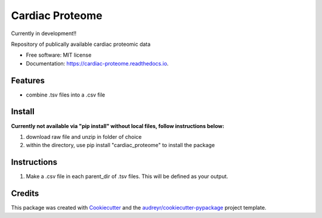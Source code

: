 ================
Cardiac Proteome
================

Currently in development!!

.. image:: https://img.shields.io/pypi/v/cardiac_proteome.svg
        :target: https://pypi.python.org/pypi/cardiac_proteome

.. image:: https://img.shields.io/travis/cheyannewdurham/cardiac_proteome.svg
        :target: https://travis-ci.com/cheyannewdurham/cardiac_proteome

.. image:: https://readthedocs.org/projects/cardiac-proteome/badge/?version=latest
        :target: https://cardiac-proteome.readthedocs.io/en/latest/?version=latest
        :alt: Documentation Status


.. image:: https://pyup.io/repos/github/cheyannewdurham/cardiac_proteome/shield.svg
     :target: https://pyup.io/repos/github/cheyannewdurham/cardiac_proteome/
     :alt: Updates




Repository of publically available cardiac proteomic data


* Free software: MIT license
* Documentation: https://cardiac-proteome.readthedocs.io.


Features
--------

* combine .tsv files into a .csv file 

Install
--------
**Currently not available via "pip install" without local files, follow instructions below:**

1. download raw file and unzip in folder of choice 
2. within the directory, use pip install "cardiac_proteome" to install the package

Instructions
--------
1. Make a .csv file in each parent_dir of .tsv files. This will be defined as your output. 

Credits
-------

This package was created with Cookiecutter_ and the `audreyr/cookiecutter-pypackage`_ project template.

.. _Cookiecutter: https://github.com/audreyr/cookiecutter
.. _`audreyr/cookiecutter-pypackage`: https://github.com/audreyr/cookiecutter-pypackage
